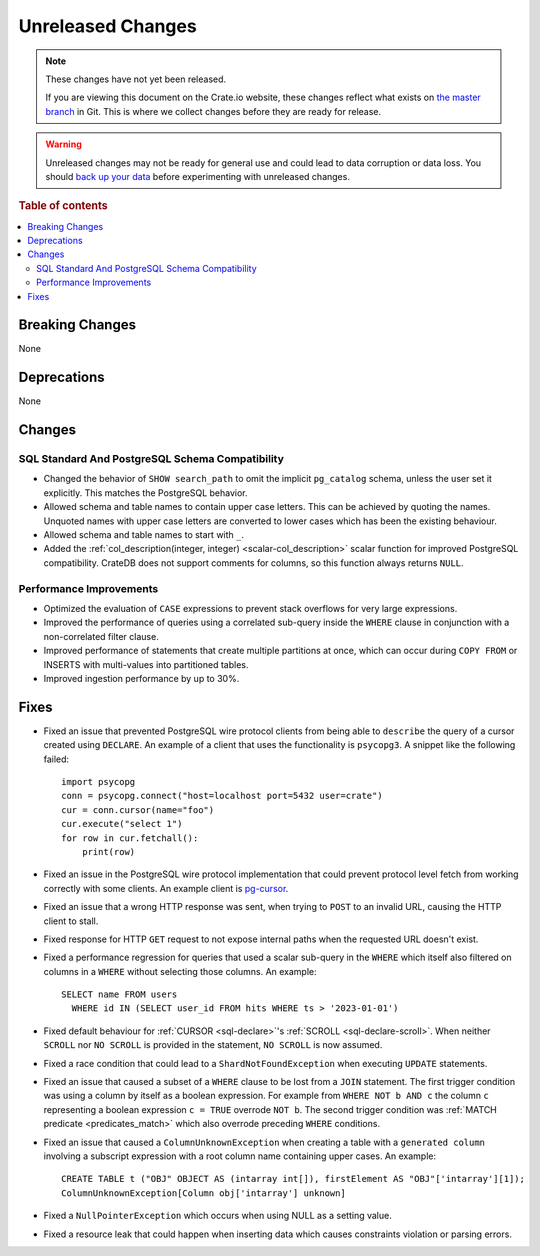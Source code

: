 ==================
Unreleased Changes
==================

.. NOTE::

    These changes have not yet been released.

    If you are viewing this document on the Crate.io website, these changes
    reflect what exists on `the master branch`_ in Git. This is where we
    collect changes before they are ready for release.

.. WARNING::

    Unreleased changes may not be ready for general use and could lead to data
    corruption or data loss. You should `back up your data`_ before
    experimenting with unreleased changes.

.. _the master branch: https://github.com/crate/crate
.. _back up your data: https://crate.io/docs/crate/reference/en/latest/admin/snapshots.html

.. DEVELOPER README
.. ================

.. Changes should be recorded here as you are developing CrateDB. When a new
.. release is being cut, changes will be moved to the appropriate release notes
.. file.

.. When resetting this file during a release, leave the headers in place, but
.. add a single paragraph to each section with the word "None".

.. Always cluster items into bigger topics. Link to the documentation whenever feasible.
.. Remember to give the right level of information: Users should understand
.. the impact of the change without going into the depth of tech.

.. rubric:: Table of contents

.. contents::
   :local:


Breaking Changes
================

None


Deprecations
============

None


Changes
=======

SQL Standard And PostgreSQL Schema Compatibility
------------------------------------------------

- Changed the behavior of ``SHOW search_path`` to omit the implicit
  ``pg_catalog`` schema, unless the user set it explicitly. This matches the
  PostgreSQL behavior.

- Allowed schema and table names to contain upper case letters. This can be
  achieved by quoting the names. Unquoted names with upper case letters are
  converted to lower cases which has been the existing behaviour.

- Allowed schema and table names to start with ``_``.

- Added the :ref:`col_description(integer, integer) <scalar-col_description>` scalar
  function for improved PostgreSQL compatibility. CrateDB does not support
  comments for columns, so this function always returns ``NULL``.

Performance Improvements
------------------------

- Optimized the evaluation of ``CASE`` expressions to prevent stack overflows
  for very large expressions.

- Improved the performance of queries using a correlated sub-query inside the
  ``WHERE`` clause in conjunction with a non-correlated filter clause.

- Improved performance of statements that create multiple partitions at once,
  which can occur during ``COPY FROM`` or INSERTS with multi-values into
  partitioned tables.

- Improved ingestion performance by up to 30%.

Fixes
=====

.. If you add an entry here, the fix needs to be backported to the latest
.. stable branch. You can add a version label (`v/X.Y`) to the pull request for
.. an automated mergify backport.

- Fixed an issue that prevented PostgreSQL wire protocol clients from being able
  to ``describe`` the query of a cursor created using ``DECLARE``. An example of
  a client that uses the functionality is ``psycopg3``. A snippet like the
  following failed::

    import psycopg
    conn = psycopg.connect("host=localhost port=5432 user=crate")
    cur = conn.cursor(name="foo")
    cur.execute("select 1")
    for row in cur.fetchall():
        print(row)

- Fixed an issue in the PostgreSQL wire protocol implementation that could
  prevent protocol level fetch from working correctly with some clients. An
  example client is `pg-cursor <https://www.npmjs.com/package/pg-cursor>`_.

- Fixed an issue that a wrong HTTP response was sent, when trying to ``POST`` to
  an invalid URL, causing the HTTP client to stall.

- Fixed response for HTTP ``GET`` request to not expose internal paths when the
  requested URL doesn't exist.

- Fixed a performance regression for queries that used a scalar sub-query in the
  ``WHERE`` which itself also filtered on columns in a ``WHERE`` without
  selecting those columns. An example::

    SELECT name FROM users
      WHERE id IN (SELECT user_id FROM hits WHERE ts > '2023-01-01')

- Fixed default behaviour for :ref:`CURSOR <sql-declare>`'s
  :ref:`SCROLL <sql-declare-scroll>`. When neither ``SCROLL`` nor ``NO SCROLL``
  is provided in the statement, ``NO SCROLL`` is now assumed.

- Fixed a race condition that could lead to a ``ShardNotFoundException`` when
  executing ``UPDATE`` statements.

- Fixed an issue that caused a subset of a ``WHERE`` clause to be lost from a
  ``JOIN`` statement. The first trigger condition was using a column by itself
  as a boolean expression. For example from ``WHERE NOT b AND c`` the column
  ``c`` representing a boolean expression ``c = TRUE`` overrode ``NOT b``. The
  second trigger condition was :ref:`MATCH predicate <predicates_match>`
  which also overrode preceding ``WHERE`` conditions.

- Fixed an issue that caused a ``ColumnUnknownException`` when creating a table
  with a ``generated column`` involving a subscript expression with a root
  column name containing upper cases.
  An example::

    CREATE TABLE t ("OBJ" OBJECT AS (intarray int[]), firstElement AS "OBJ"['intarray'][1]);
    ColumnUnknownException[Column obj['intarray'] unknown]

- Fixed a ``NullPointerException`` which occurs when using NULL as a setting value.

- Fixed a resource leak that could happen when inserting data which causes
  constraints violation or parsing errors.

